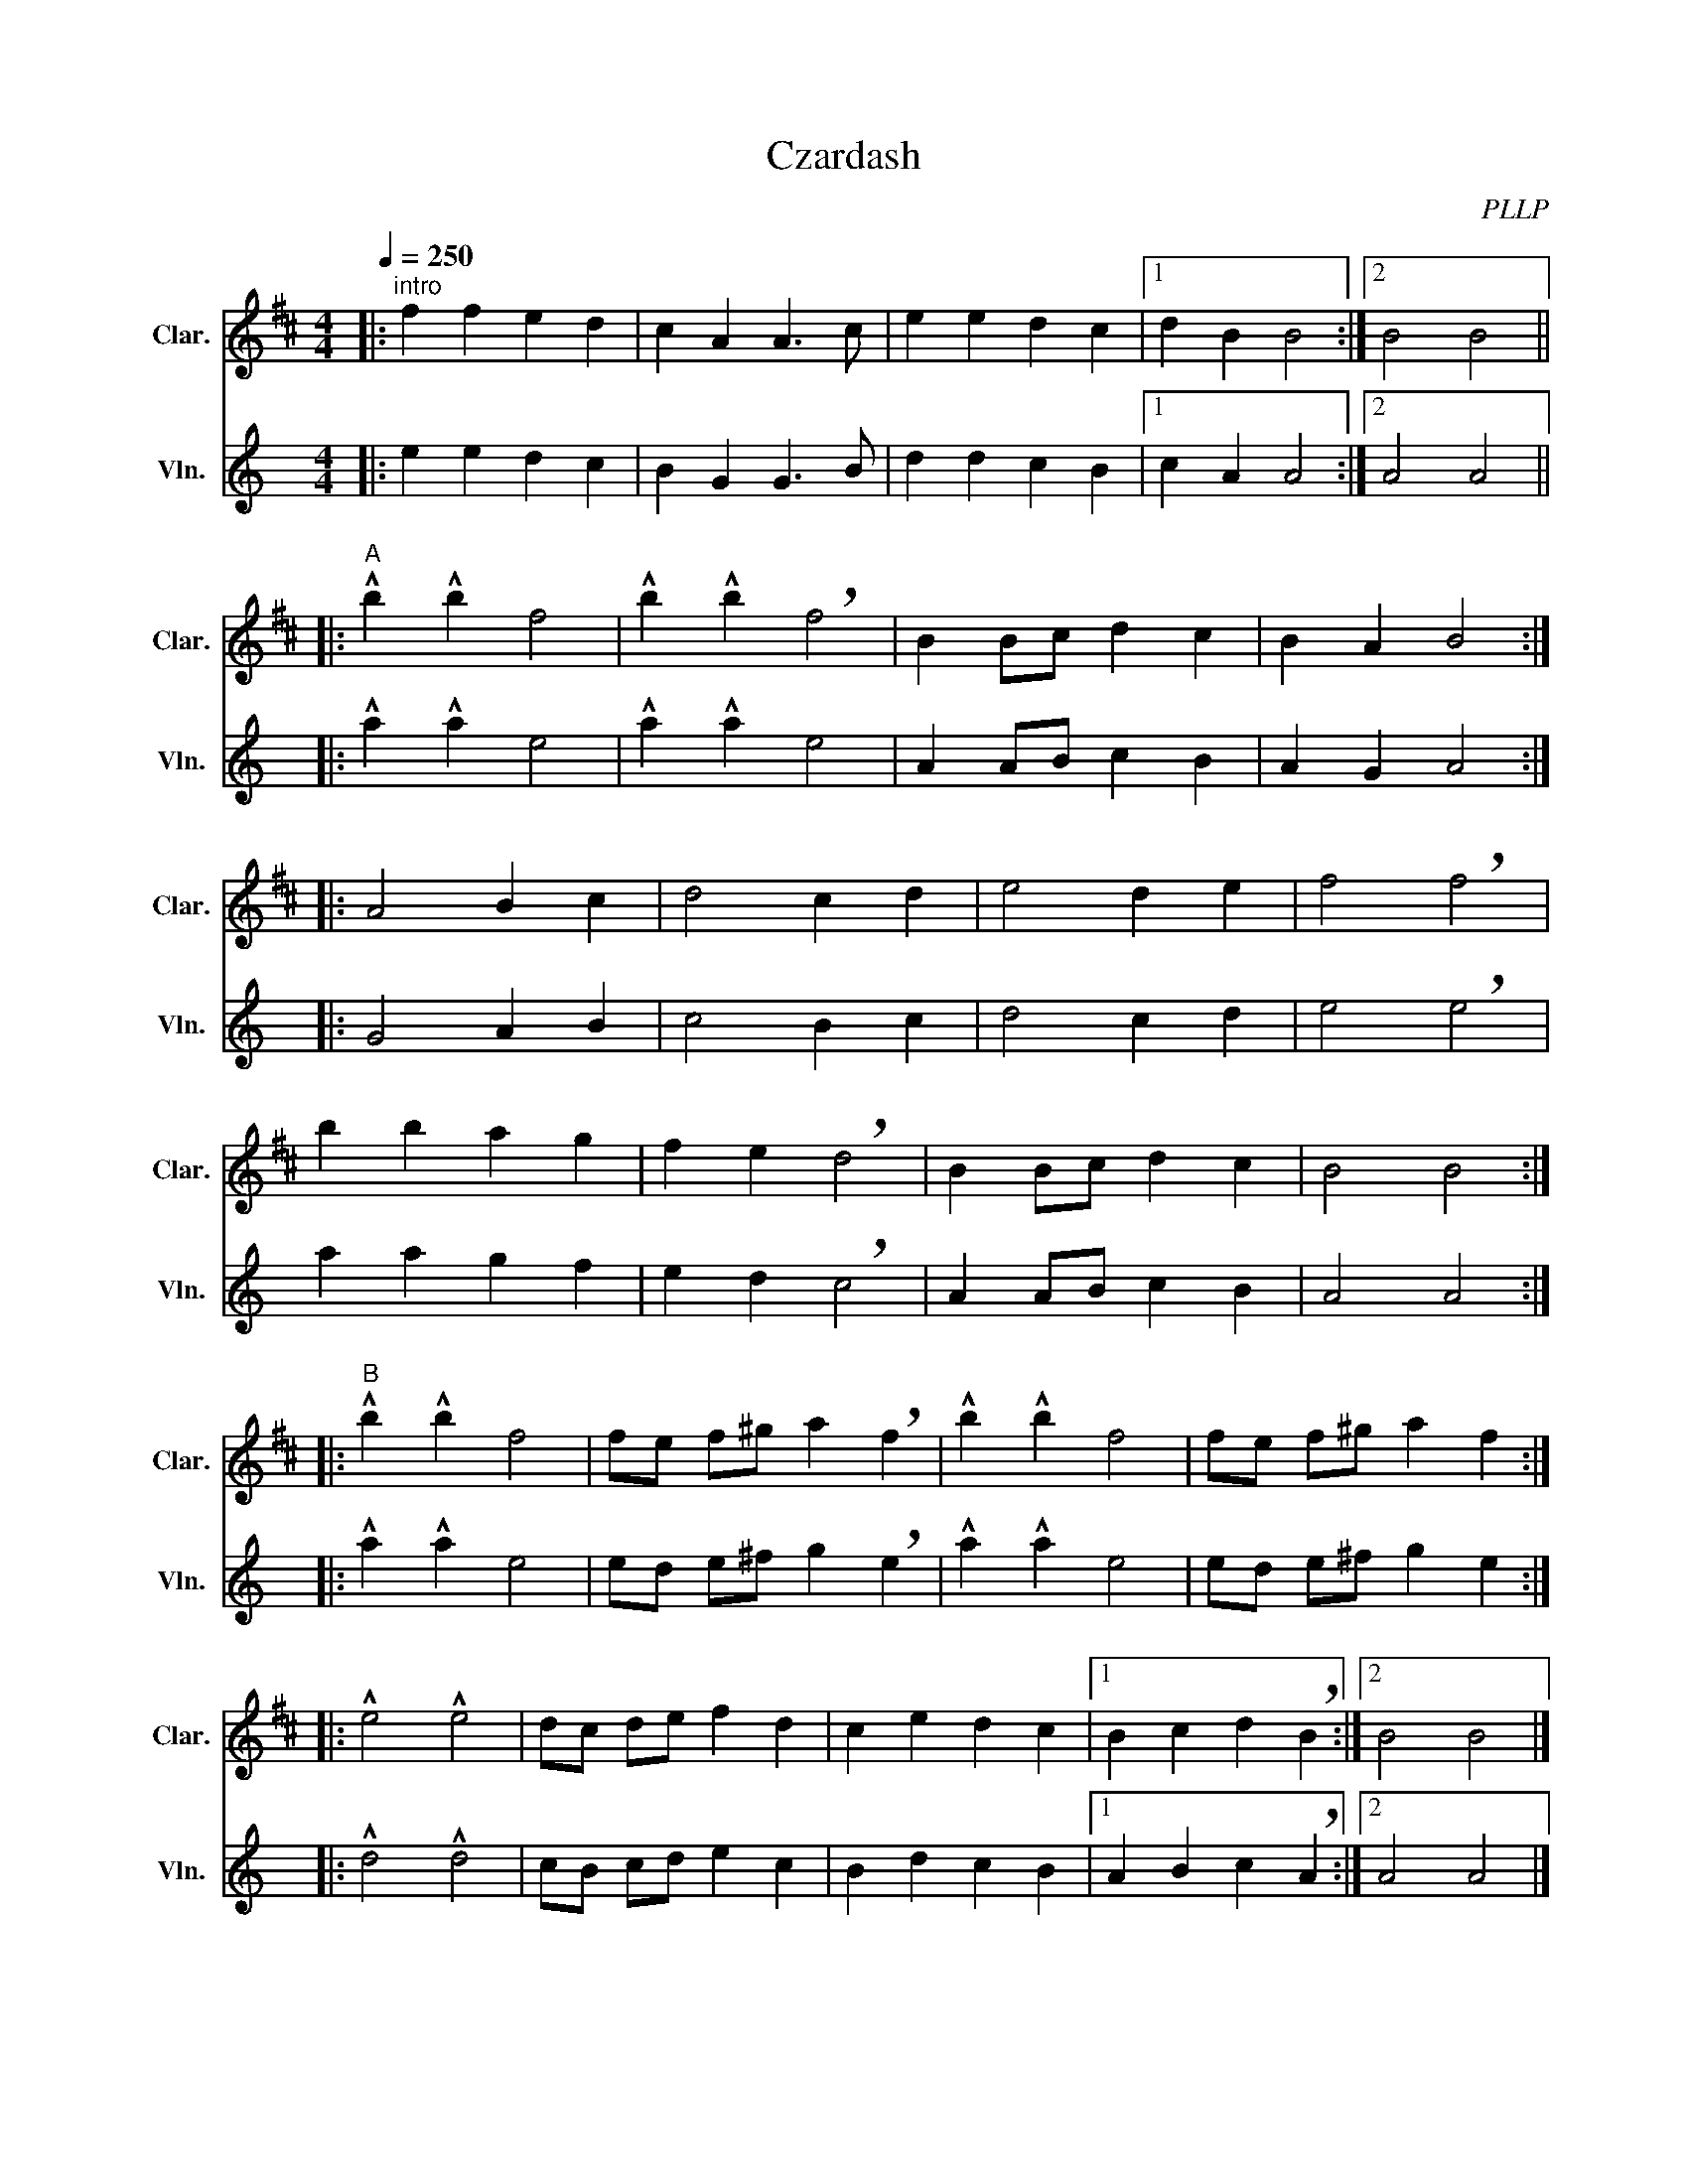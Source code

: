 X:1
T:Czardash
C:PLLP
%%score 1 2
L:1/4
M:4/4
Q:250
K:C
%%stretchlast 1.0
V:1 treble transpose=-2 nm="Clar." snm="Clar."
%%MIDI program 71
V:2 treble nm="Vln." snm="Vln."
%%MIDI program 40
V:1
[K:D]|:"^intro" f f e d | c A A3/2 c/ | e e d c |1 d B B2 :|2 B2 B2 ||
|:"^A" !^!b !^!b f2 | !^!b !^!b !breath!f2 | B B/c/ d c | B A B2 :|
|: A2 B c | d2 c d | e2 d e | f2 !breath!f2 |
 b b a g | f e !breath!d2 | B B/c/ d c | B2 B2 :|
|:"^B" !^!b !^!b f2 | f/e/ f/^g/ a !breath!f | !^!b !^!b f2 | f/e/ f/^g/ a f :|
|: !^!e2 !^!e2 | d/c/ d/e/ f d | c e d c |1 B c d !breath!B :|2 B2 B2 |]
V:2
[K:C]|: e e d c | B G G3/2 B/ | d d c B |1 c A A2 :|2 A2 A2 ||
|: !^!a !^!a e2 | !^!a !^!a e2 | A A/B/ c B | A G A2 :|
|: G2 A B | c2 B c | d2 c d | e2 !breath!e2 |
 a a g f | e d !breath!c2 | A A/B/ c B | A2 A2 :|
|: !^!a !^!a e2 | e/d/ e/^f/ g !breath!e | !^!a !^!a e2 | e/d/ e/^f/ g e :|
|: !^!d2 !^!d2 | c/B/ c/d/ e c | B d c B |1 A B c !breath!A :|2 A2 A2 |]
